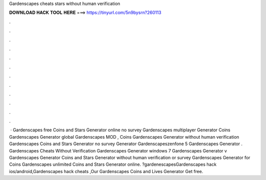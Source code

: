 Gardenscapes cheats stars without human verification

𝐃𝐎𝐖𝐍𝐋𝐎𝐀𝐃 𝐇𝐀𝐂𝐊 𝐓𝐎𝐎𝐋 𝐇𝐄𝐑𝐄 ===> https://tinyurl.com/5n9bysrn?260113

.

.

.

.

.

.

.

.

.

.

.

.

 · Gardenscapes free Coins and Stars Generator online no survey Gardenscapes multiplayer Generator Coins Gardenscapes Generator global Gardenscapes MOD , Coins Gardenscapes Generator without human verification Gardenscapes Coins and Stars Generator no survey Generator Gardenscapeszenfone 5 Gardenscapes Generator . Gardenscapes Cheats Without Verification Gardenscapes Generator windows 7 Gardenscapes Generator v Gardenscapes Generator Coins and Stars Generator without human verification or survey Gardenscapes Generator for Coins Gardenscapes unlimited Coins and Stars Generator online. ?gardenescapesGardenscapes hack ios/android,Gardenscapes hack cheats ,Our Gardenscapes Coins and Lives Generator Get free.